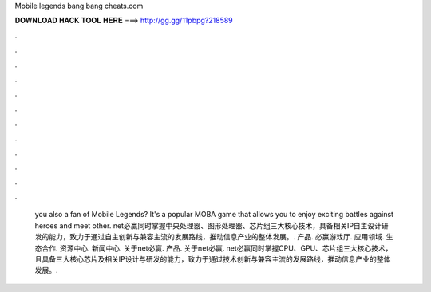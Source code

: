 Mobile legends bang bang cheats.com

𝐃𝐎𝐖𝐍𝐋𝐎𝐀𝐃 𝐇𝐀𝐂𝐊 𝐓𝐎𝐎𝐋 𝐇𝐄𝐑𝐄 ===> http://gg.gg/11pbpg?218589

.

.

.

.

.

.

.

.

.

.

.

.

 you also a fan of Mobile Legends? It's a popular MOBA game that allows you to enjoy exciting battles against heroes and meet other. net必赢同时掌握中央处理器、图形处理器、芯片组三大核心技术，具备相关IP自主设计研发的能力，致力于通过自主创新与兼容主流的发展路线，推动信息产业的整体发展。. 产品. 必赢游戏厅. 应用领域. 生态合作. 资源中心. 新闻中心. 关于net必赢. 产品. 关于net必赢. net必赢同时掌握CPU、GPU、芯片组三大核心技术，且具备三大核心芯片及相关IP设计与研发的能力，致力于通过技术创新与兼容主流的发展路线，推动信息产业的整体发展。.